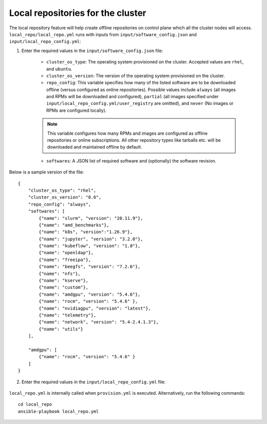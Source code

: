 Local repositories for the  cluster
=====================================

The local repository feature will help create offline repositories on control plane which all the cluster  nodes will access. ``local_repo/local_repo.yml`` runs with inputs from ``input/software_config.json`` and ``input/local_repo_config.yml``:

1. Enter the required values in the ``input/software_config.json`` file:

    * ``cluster_os_type``: The operating system provisioned on the cluster. Accepted values are ``rhel``, and ``ubuntu``.
    * ``cluster_os_version``: The version of the operating system provisioned on the cluster.
    * ``repo_config``: This variable specifies how many of the listed software are to be downloaded offline (versus configured as online repositories). Possible values include ``always`` (all images and RPMs will be downloaded and configured), ``partial`` (all images specified under ``input/local_repo_config.yml/user_registry`` are omitted), and ``never`` (No images or RPMs are configured locally).
    .. note:: This variable configures how many RPMs and images are configured as offline repositories or online subscriptions. All other repository types like tarballs etc. will be downloaded and maintained offline by default.
    * ``softwares``: A JSON list of required software and (optionally) the software revision.

Below is a sample version of the file: ::

    {
        "cluster_os_type": "rhel",
        "cluster_os_version": "8.6",
        "repo_config": "always",
        "softwares": [
            {"name": "slurm", "version": "20.11.9"},
            {"name": "amd_benchmarks"},
            {"name": "k8s", "version":"1.26.9"},
            {"name": "jupyter", "version": "3.2.0"},
            {"name": "kubeflow", "version": "1.8"},
            {"name": "openldap"},
            {"name": "freeipa"},
            {"name": "beegfs", "version": "7.2.6"},
            {"name": "nfs"},
            {"name": "kserve"},
            {"name": "custom"},
            {"name": "amdgpu", "version": "5.4.6"},
            {"name": "rocm", "version": "5.4.6" },
            {"name": "nvidiagpu", "version": "latest"},
            {"name": "telemetry"},
            {"name": "network", "version": "5.4-2.4.1.3"},
            {"name": "utils"}
        ],

        "amdgpu": [
            {"name": "rocm", "version": "5.4.6" }
        ]
    }

2. Enter the required values in the ``input/local_repo_config.yml`` file:

    .. csv-table:: Parameters for Local Repositories
       :file: ../../Tables/local_repo_config.csv
       :header-rows: 1
       :keepspace:

``local_repo.yml`` is internally called when ``provision.yml`` is executed.
Alternatively, run the following commands: ::

    cd local_repo
    ansible-playbook local_repo.yml



